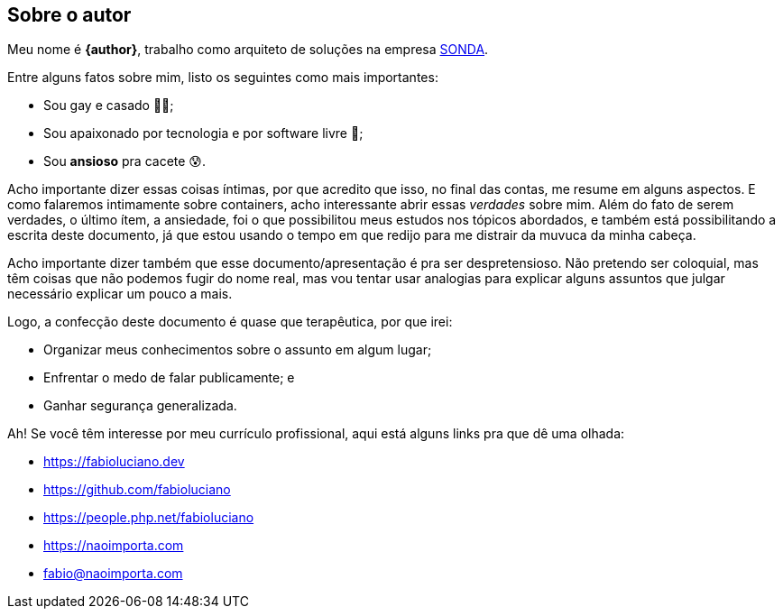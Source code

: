 [background-color="green"]
== Sobre o autor
Meu nome é **{author}**, trabalho como arquiteto de soluções na empresa link:{company-website}[SONDA].

ifndef::backend-revealjs[]
Entre alguns fatos sobre mim, listo os seguintes como mais importantes:
endif::[]

ifdef::backend-revealjs[=== Alguns fatos]
* Sou gay e casado 🏳️‍🌈;
* Sou apaixonado por tecnologia e por software livre 🐧;
* Sou **ansioso** pra cacete 😰.

ifndef::backend-revealjs[]
Acho importante dizer essas coisas íntimas, por que acredito que isso, no final das contas, me resume em alguns aspectos. E como falaremos intimamente sobre containers, acho interessante abrir essas _verdades_ sobre mim.
Além do fato de serem verdades, o último ítem, a ansiedade, foi o que possibilitou meus estudos nos tópicos abordados, e também está possibilitando a escrita deste documento, já que estou usando o tempo em que redijo para me distrair da muvuca da minha cabeça.

Acho importante dizer também que esse documento/apresentação é pra ser despretensioso. Não pretendo ser coloquial, mas têm coisas que não podemos fugir do nome real, mas vou tentar usar analogias para explicar alguns assuntos que julgar necessário explicar um pouco a mais.
endif::[]

ifndef::backend-revealjs[]
Logo, a confecção deste documento é quase que terapêutica, por que irei:
endif::[]

ifdef::backend-revealjs[=== O porquê desta apresentação?]
* Organizar meus conhecimentos sobre o assunto em algum lugar;
* Enfrentar o medo de falar publicamente; e
* Ganhar segurança generalizada.

ifndef::backend-revealjs[]
Ah! Se você têm interesse por meu currículo profissional, aqui está alguns links pra que dê uma olhada: 
endif::[]

ifdef::backend-revealjs[=== Alguns links]
* https://fabioluciano.dev
* https://github.com/fabioluciano
* https://people.php.net/fabioluciano
* https://naoimporta.com
* fabio@naoimporta.com 